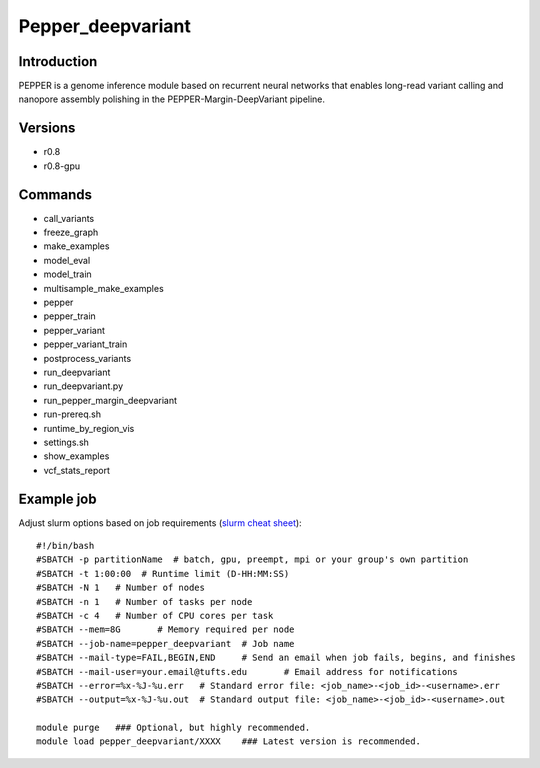 .. _backbone-label:

Pepper_deepvariant
==============================

Introduction
~~~~~~~~
PEPPER is a genome inference module based on recurrent neural networks that enables long-read variant calling and nanopore assembly polishing in the PEPPER-Margin-DeepVariant pipeline.

Versions
~~~~~~~~
- r0.8
- r0.8-gpu

Commands
~~~~~~~
- call_variants
- freeze_graph
- make_examples
- model_eval
- model_train
- multisample_make_examples
- pepper
- pepper_train
- pepper_variant
- pepper_variant_train
- postprocess_variants
- run_deepvariant
- run_deepvariant.py
- run_pepper_margin_deepvariant
- run-prereq.sh
- runtime_by_region_vis
- settings.sh
- show_examples
- vcf_stats_report

Example job
~~~~~
Adjust slurm options based on job requirements (`slurm cheat sheet <https://slurm.schedmd.com/pdfs/summary.pdf>`_)::

 #!/bin/bash
 #SBATCH -p partitionName  # batch, gpu, preempt, mpi or your group's own partition
 #SBATCH -t 1:00:00  # Runtime limit (D-HH:MM:SS)
 #SBATCH -N 1	# Number of nodes
 #SBATCH -n 1	# Number of tasks per node 
 #SBATCH -c 4	# Number of CPU cores per task
 #SBATCH --mem=8G	# Memory required per node
 #SBATCH --job-name=pepper_deepvariant	# Job name
 #SBATCH --mail-type=FAIL,BEGIN,END	# Send an email when job fails, begins, and finishes
 #SBATCH --mail-user=your.email@tufts.edu	# Email address for notifications
 #SBATCH --error=%x-%J-%u.err	# Standard error file: <job_name>-<job_id>-<username>.err
 #SBATCH --output=%x-%J-%u.out	# Standard output file: <job_name>-<job_id>-<username>.out

 module purge	### Optional, but highly recommended.
 module load pepper_deepvariant/XXXX	### Latest version is recommended. 
